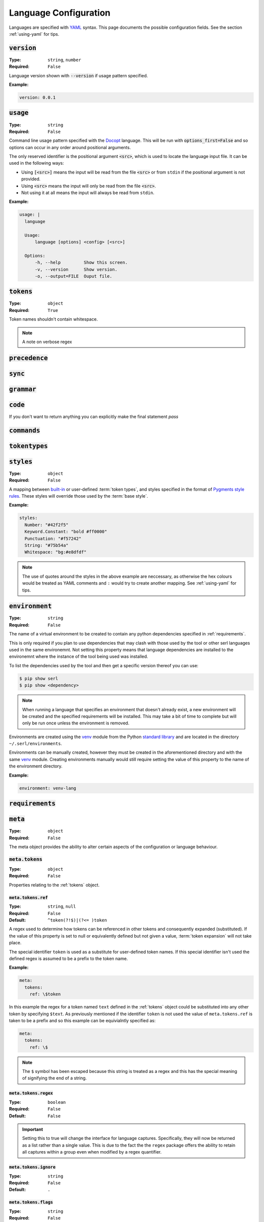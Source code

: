 .. _lang-config:

Language Configuration
======================

Languages are specified with `YAML <https://yaml.org/spec/1.2.2/>`_ syntax. 
This page documents the possible configuration fields.
See the section :ref:`using-yaml` for tips.

:code:`version`
---------------
:Type: ``string``, ``number``
:Required: ``False``

Language version shown with :code:`--version` if usage pattern specified.

:Example:

.. code-block:: yaml

  version: 0.0.1

:code:`usage`
-------------
:Type: ``string``
:Required: ``False``

Command line usage pattern specified with the `Docopt <http://docopt.org/>`_ language.
This will be run with :code:`options_first=False` and so options can occur in any order around positional arguments.

The only reserved identifier is the positional argument :code:`<src>`, which is used to locate the language input file.
It can be used in the following ways:

- Using :code:`[<src>]` means the input will be read from the file :code:`<src>` or from ``stdin`` if the positional argument is not provided.
- Using :code:`<src>` means the input will only be read from the file :code:`<src>`.
- Not using it at all means the input will always be read from ``stdin``.



:Example:

.. code-block:: yaml

  usage: |
    language

    Usage:
        language [options] <config> [<src>]

    Options:
        -h, --help         Show this screen.
        -v, --version      Show version.
        -o, --output=FILE  Ouput file. 

.. _tokens:

:code:`tokens`
--------------
:Type: ``object``
:Required: ``True``



Token names shouldn't contain whitespace.

.. note ::
  A note on verbose regex

:code:`precedence`
------------------

:code:`sync`
------------

.. _grammar:

:code:`grammar`
---------------

:code:`code`
------------

If you don't want to return anything you can explicitly make the final statement `pass`

:code:`commands`
----------------

:code:`tokentypes`
------------------

:code:`styles`
--------------
:Type: ``object``
:Required: ``False``

A mapping between `built-in <https://pygments.org/docs/tokens/>`_ or user-defined :term:`token types`, and styles specified in the format of `Pygments <https://pygments.org/>`_ `style rules <https://pygments.org/docs/styledevelopment/#style-rules>`_.
These styles will override those used by the :term:`base style`.

:Example:

.. code-block:: yaml

  styles:
    Number: "#42f2f5"
    Keyword.Constant: "bold #ff0000"
    Punctuation: "#f57242"
    String: "#75b54a"
    Whitespace: "bg:#e8dfdf"
    
.. Note::
  The use of quotes around the styles in the above example are neccessary, as otherwise the hex colours would be treated as YAML comments and ``:`` would try to create another mapping.
  See :ref:`using-yaml` for tips.

:code:`environment`
-------------------
:Type: ``string``
:Required: ``False``

The name of a virtual environment to be created to contain any python dependencies specified in :ref:`requirements`.

This is only required if you plan to use dependencies that may clash with those used by the tool or other serl languages used in the same environemnt.
Not setting this property means that language dependencies are installed to the environemnt where the instance of the tool being used was installed.

To list the dependencies used by the tool and then get a specific version thereof you can use:

.. code-block:: console

  $ pip show serl
  $ pip show <dependency>

.. Note::
  When running a language that specifies an environment that doesn't already exist, a new environment will be created and the specified requirements will be installed.
  This may take a bit of time to complete but will only be run once unless the environment is removed.

Environments are created using the `venv <https://docs.python.org/3/library/venv.html>`_ module from the Python `standard library <https://docs.python.org/3/library/>`_ and are located in the directory ``~/.serl/environments``.

Environments can be manually created, however they must be created in the aforementioned directory and with the same `venv <https://docs.python.org/3/library/venv.html>`_ module.
Creating environments manually would still require setting the value of this property to the name of the environment directory.

:Example:

.. code-block:: yaml

  environment: venv-lang

.. _requirements:

:code:`requirements`
--------------------

:code:`meta`
------------
:Type: ``object``
:Required: ``False``

The meta object provides the ability to alter certain aspects of the configuration or language behaviour.

:code:`meta.tokens`
~~~~~~~~~~~~~~~~~~~
:Type: ``object``
:Required: ``False``

Properties relating to the :ref:`tokens` object.

:code:`meta.tokens.ref`
^^^^^^^^^^^^^^^^^^^^^^^
:Type: ``string``, ``null``
:Required: ``False``
:Default: ``^token(?!$)|(?<= )token``

A regex used to determine how tokens can be referenced in other tokens and consequently expanded (substituted).
If the value of this property is set to null or equivalently defined but not given a value, :term:`token expansion` will not take place.

The special identifier ``token`` is used as a substitute for user-defined token names.
If this special identifier isn't used the defined regex is assumed to be a prefix to the token name.

:Example:

.. code-block:: yaml
  
  meta:
    tokens:
      ref: \$token

In this example the regex for a token named ``text`` defined in the :ref:`tokens` object could be substituted into any other token by specifying ``$text``.
As previously mentioned if the identifier ``token`` is not used the value of ``meta.tokens.ref`` is taken to be a prefix and so this example can be equivialntly specified as:

.. code-block:: yaml
  
  meta:
    tokens:
      ref: \$

.. Note::
  The ``$`` symbol has been escaped because this string is treated as a regex and this has the special meaning of signifying the end of a string.

:code:`meta.tokens.regex`
^^^^^^^^^^^^^^^^^^^^^^^^^
:Type: ``boolean``
:Required: ``False``
:Default: ``False``

.. Important::
  Setting this to true will change the interface for language captures.
  Specifically, they will now be returned as a list rather than a single value.
  This is due to the fact the the ``regex`` package offers the ability to retain all captures within a group even when modified by a regex quantifier.

:code:`meta.tokens.ignore`
^^^^^^^^^^^^^^^^^^^^^^^^^^
:Type: ``string``
:Required: ``False``
:Default: ``.``

:code:`meta.tokens.flags`
^^^^^^^^^^^^^^^^^^^^^^^^^
:Type: ``string``
:Required: ``False``
:Default: ``VERBOSE``


:code:`meta.grammar`
~~~~~~~~~~~~~~~~~~~~
:Type: ``object``
:Required: ``False``

Properties relating to the :ref:`grammar` object.

:code:`meta.tokens.permissive`
^^^^^^^^^^^^^^^^^^^^^^^^^^^^^^
:Type: ``boolean``
:Required: ``False``
:Default: ``True``


:code:`meta.commands`
~~~~~~~~~~~~~~~~~~~~~

:code:`meta.tokens.prefix`
^^^^^^^^^^^^^^^^^^^^^^^^^^